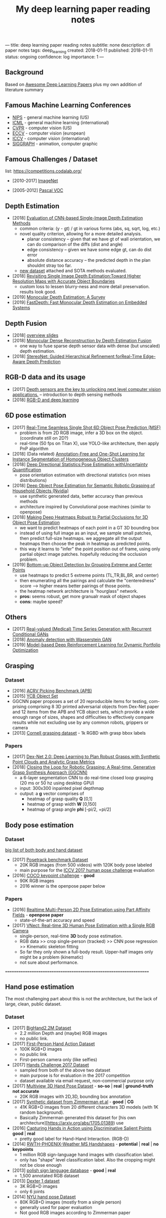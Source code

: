 #+TITLE: My deep learning paper reading notes
#+DESCRIPTION: based on awesome list papers
#+LINK: https://github.com/terryum/awesome-deep-learning-papers
#+KEYWORDS: CNN

---
title: deep learning paper reading notes
subtitle: none
description: dl paper notes
tags: deep_learning
created: 2018-01-11
published: 2018-01-11
status: ongoing
confidence: log
importance: 1
---
** Background
Based on [[https://github.com/terryum/awesome-deep-learning-papers][Awesome Deep Learning Papers]] plus my own addition of literature summary 
** Famous Machine Learning Conferences
- [[https://nips.cc/][NIPS]] - general machine learning (US)
- [[https://icml.cc/][ICML]] - general machine learning (international)
- [[http://cvpr2019.thecvf.com/][CVPR]] - computer vision (US)
- [[https://eccv2018.org/][ECCV]] - computer vision (european)
- [[http://iccv2019.thecvf.com/submission/timeline][ICCV]] - computer vision (international)
- [[https://www.siggraph.org/][SIGGRAPH]] - animation, computer graphic
** Famous Challenges / Dataset
list: https://competitions.codalab.org/
- [2010-2017] [[http://image-net.org/about-stats][ImageNet]]
 :PROPERTIES:
 :SIZE: 14 mil with 20k synset for classification / 1 mil with bboxs and 200 class
 :TOPIC: Image classification and object detection
 :URL: http://image-net.org/about-stats
 :END:
- [2005-2012] [[http://image-net.org/about-stats][Pascal VOC]]
 :PROPERTIES:
 :SIZE: (2007) 10k imgs with 20 class / (2012) 12k images with 20 class & 7k imgs for segmentation
 :TOPIC: Image classification, detection, segmentation
 :URL: http://image-net.org/about-stats
 :END:
 
** Depth Estimation
- [2018] [[https://arxiv.org/pdf/1805.01328.pdf][Evaluation of CNN-based Single-Image Depth Estimation Methods]]
  - common criteria: (y - gt) / gt in various forms (abs, sq, sqrt, log, etc.)
  - novel quality criterion, allowing for a more detailed analysis.
    - planar consistency -- given that we have gt of wall orientation, we can do comparison of the diffs (dist and angle)
    - edge consistency -- given we have some edge gt, can do dist error
    - absolute distance accuracy -- the predicted depth in the plan shouldnt stray too far.
  - [[http://www.lmf.bgu.tum.de/ibims1/][new dataset]] attached and SOTA methods evaluated.
- [2018] [[https://arxiv.org/pdf/1803.08673.pdf][Revisiting Single Image Depth Estimation:Toward Higher Resolution Maps with Accurate Object Boundaries]]
  - custom loss to lessen blurry-ness and more detail preservation. results look good.
- [2019] [[https://arxiv.org/abs/1901.09402][Monocular Depth Estimation: A Survey]]
- [2019] [[https://arxiv.org/pdf/1903.03273v1.pdf][FastDepth: Fast Monocular Depth Estimation on Embedded Systems]]
** Depth Fusion
- [2018] [[https://www.slideshare.net/yuhuang/depth-fusion-from-rgb-and-depth-sensors][overview slides]]
- [2018] [[https://sci-hub.tw/10.1109/ccdc.2018.8407902][Monocular Dense Reconstruction by Depth Estimation Fusion]]
 - one way to fuse sparse depth sensor data with dense (but unscaled) depth estimation.
- [2018] [[http://openaccess.thecvf.com/content_ECCV_2018/papers/Sameh_Khamis_StereoNet_Guided_Hierarchical_ECCV_2018_paper.pdf][StereoNet: Guided Hierarchical Refinement forReal-Time Edge-Aware Depth Prediction]]

** RGB-D data and its usage
- [2017] [[https://blog.cometlabs.io/depth-sensors-are-the-key-to-unlocking-next-level-computer-vision-applications-3499533d3246][Depth sensors are the key to unlocking next level computer vision applications.]] -- introduction to depth sensing methods
- [2018] [[https://bair.berkeley.edu/blog/2018/10/23/depth-sensing/][RGB-D and deep learning]]

** 6D pose estimation
- [2017] [[https://arxiv.org/abs/1711.08848][Real-Time Seamless Single Shot 6D Object Pose Prediction (MSF)]]
 - problem is from 2D RGB image, infer a 3D box on the object. (coordinate still on 2D?)
 - real-time (50 fps on Titan X), use YOLO-like architecture, then apply PnP algorithm
- [2018] (Data related) [[https://arxiv.org/pdf/1802.00383.pdf][Annotation-Free and One-Shot Learning for Instance Segmentation of Homogeneous Object Clusters]]
- [2018] [[http://openaccess.thecvf.com/content_ECCV_2018/papers/Sergey_Prokudin_Deep_Directional_Statistics_ECCV_2018_paper.pdf][Deep Directional Statistics:Pose Estimation withUncertainty Quantification]]
  - pose orientation estimation with directional statistics (von mises distributions)
- [2018] [[https://arxiv.org/abs/1809.10790][Deep Object Pose Estimation for Semantic Robotic Grasping of Household Objects (Nvidia)]]
 - use synthetic generated data, better accuracy than previous methods
 - architecture inspired by Convolutional pose machines (similar to openpose)
- [2018] [[https://arxiv.org/abs/1804.03959][Making Deep Heatmaps Robust to Partial Occlusions for 3D Object Pose Estimation]]
  - we want to predict heatmaps of each point in a GT 3D bounding box
  - instead of using full image as an input, we sample small patches, then predict full-size heatmaps. we aggregate all the output heatmaps then choose the peak in heatmap as predicted points.
  - this way it learns to "infer" the point position out of frame, using only partial object image patches. hopefully reducing the occlusion problem.
- [2019] [[https://arxiv.org/abs/1901.08043][Bottom-up Object Detection by Grouping Extreme and Center Points]]
  - use heatmaps to predict 5 extreme points (TL,TR,BL,BR, and center)
  - then enumerating all the pairings and calculate the "centeredness" score --> higher means better pairings of those points.
  - the heatmap network architecture is "hourglass" network.
  - *pros:* seems robust, get more granualr mask of object shapes
  - *cons:* maybe speed?


** Others
- [2017] [[https://arxiv.org/abs/1706.02633v2][Real-valued (Medical) Time Series Generation with Recurrent Conditional GANs]]
- [2018] [[https://arxiv.org/abs/1812.02463v2][Anomaly detection with Wasserstein GAN]]
- [2019] [[https://arxiv.org/abs/1901.08740][Model-based Deep Reinforcement Learning for Dynamic Portfolio Optimization]]

** Grasping

*** Dataset
- [2016] [[https://arxiv.org/abs/1609.05258v2][ACRV Picking Benchmark (APB)]]
- [2015] [[https://arxiv.org/abs/1502.03143][YCB Object Set]]
- GGCNN paper proposes a set of 20 reproducible items for testing, com-prising comprising 8 3D printed adversarial objects from Dex-Net paper and 12 items from the APB and YCB object sets, which provide a wide enough range of sizes, shapes and difficulties to effectively compare results while not excluding use by any common robots, grippers or camera
- [2013] [[http://pr.cs.cornell.edu/deepgrasping/][Cornell grasping dataset]] - 1k RGBD with grasp bbox labels

*** Papers
- [2017] [[https://arxiv.org/abs/1703.09312][Dex-Net 2.0: Deep Learning to Plan Robust Grasps with Synthetic Point Clouds and Analytic Grasp Metrics]]
- [2018] [[https://arxiv.org/abs/1804.05172][Closing the Loop for Robotic Grasping: A Real-time, Generative Grasp Synthesis Approach (GGCNN)]]
 - a 6-layer segmentation CNN to do real-time closed loop grasping (20 ms or 50 hz using desktop GPU)
 - input: 300x300 inpainted pixel depthmap
 - output: a *g* vector comprises of
  - heatmap of grasp quality *Q* [0,1]
  - heatmap of grasp width *W* [0,150]
  - heatmap of grasp angle *phi* [-pi/2, +pi/2]

** Body pose estimation
*** Dataset
[[http://liris.cnrs.fr/voir/wiki/doku.php?id=datasets][big list of both body and hand dataset]]
- [2017] [[https://posetrack.net/][Posetrack benchmark Dataset]]
  - 20K RGB images (from 500 videos) with 120K body pose labeled
  - main purpose for the [[https://posetrack.net/workshops/iccv2017/#people][ICCV 2017 human pose challenge]] evaluation
- [2016] [[http://cocodataset.org/#keypoints-challenge2016][COCO keypoint challenge]] - *good*
  - 90K RGB images
  - 2016 winner is the openpose paper below
*** Papers
- [2016] [[https://arxiv.org/abs/1611.08050][Realtime Multi-Person 2D Pose Estimation using Part Affinity Fields]] - *openpose paper*
 - state-of-the-art accuracy and speed
- [2017] [[http://gvv.mpi-inf.mpg.de/projects/VNect/][VNect: Real-time 3D Human Pose Estimation with a Single RGB Camera]]
  - single-person, real-time *3D* body pose estimation.
  - RGB data >> crop single-person (tracked) >> CNN pose regression >> Kinematic skeleton fitting
  - So far they only shown a full-body result. Upper-half images only might be a problem (kinematic)
  - not sure about performance.

===================================================================

** Hand pose estimation
The most challenging part about this is not the architecture, but the lack of large, clean, public dataset.

*** Dataset
- [2017] [[http://www.iis.ee.ic.ac.uk/ComputerVision/hand/Hands2016][BigHand2.2M Dataset]]
  - 2.2 million Depth and (maybe) RGB images
  - no public link.
- [2017] [[https://arxiv.org/abs/1704.02463][First-Person Hand Action Dataset]]
  - 100K RGB+D images
  - no public link
  - First-person camera only (like selfies)
- [2017] [[http://icvl.ee.ic.ac.uk/hands17/challenge/][Hands Challenge 2017 Dataset]]
  - sampled from both of the above two dataset
  - main purpose is for evaluation in the 2017 competition
  - dataset available via email request, non-commercial purpose only
- [2017] [[http://www.rovit.ua.es/dataset/mhpdataset/][Multiview 3D Hand Pose Dataset]] - *so-so* | *real* | *ground-truth not accurate*
  - 20K RGB images with 2D,3D, bounding box annotation
- [2017] [[https://lmb.informatik.uni-freiburg.de/resources/datasets/RenderedHandposeDataset.en.html][Synthetic dataset from Zimmerman et.al]] - *good* | *CG*
  - 41K RGB+D images from 20 different characters 3D models (with 1K random background).
  - Basically Zimmerman generated this dataset for [his own architecture][https://arxiv.org/abs/1705.01389) use
- [2016] [[http://files.is.tue.mpg.de/dtzionas/Hand-Object-Capture/][Capturing Hands in Action using Discriminative Salient Points]] *good* | *real*
  - pretty good label for Hand-Hand Interaction. (RGB-D)
- [2014] [[https://www-i6.informatik.rwth-aachen.de/~koller/1miohands-data/][RWTH-PHOENIX-Weather MS Handshapes]] - *potential* | *real* | *no keypoints*
  - 1 million RGB sign-language hand images with classification label.
  - only has "shape" level classification label. Also the cropping might not be close enough
- [2013] [[http://sun.aei.polsl.pl/~mkawulok/gestures/][polish sign language database]] - *good* | *real*
  - 1,500 annotated RGB dataset
- [2013] [[http://handtracker.mpi-inf.mpg.de/projects/handtracker_iccv2013/dexter1.htm][Dexter 1 dataset]]
  - 3K RGB+D images
  - only 6 joints
- [2014] [[http://cims.nyu.edu/~tompson/NYU_Hand_Pose_Dataset.htm#overview][NYU hand pose Dataset]]
  - 80K RGB+D images (mostly from a single person)
  - generally used for paper evaluation
  - Not good RGB images according to Zimmerman paper

list of more datasets here 
- [[http://homepages.inf.ed.ac.uk/rbf/CVonline/Imagedbase.htm#gesture][Hand, Hand Grasp, Hand Action and Gesture Databases]]
- [[http://liris.cnrs.fr/voir/wiki/doku.php?id=datasets][big list of both body and hand dataset]]

*** Hand Papers
Most of the papers use Depth-only or RGB+D data to estimate hand-pose...
It is probably possible to convert RGB to depth with another model, but it might be even slower.

- List of generally good papers with performance benchmark here --> [[https://github.com/xinghaochen/awesome-hand-pose-estimation][Awesome hand pose estimation]]
- List of papers with notes from researcher student's personal wiki --> [[https://github.com/hassony2/inria-research-wiki/wiki/hand-papers][inria wiki]]
- [[http://icvl.ee.ic.ac.uk/hands17/program/program-details/][Accepted papers from Hands 2017 conference]]

- [2017] [[https://arxiv.org/abs/1704.07809][Hand Keypoint Detection in Single Images using Multiview Bootstrapping]] - *openpose*
  - good accuracy but speed is quite slow. the paper says it can be run in real-time but never provide benchmark any.
  - 2D hand pose estimation from RGB image
  - starts from building multiview dataset with good labels 
    - **important** - crop each hand images using body pose to estimate area
    - train a detector to predict joint location on each images 
    - average & contrain in 3D space from multiple view (but same hand instance)
    - get 3D point labels (use as ground truth for next interations)
    - continue until all the images are properly labeled
  - Detector Architecture: based on [[https://arxiv.org/pdf/1602.00134.pdf][CPM]] with some modifications
    - Stage 1: 
       - Pass input images into a few CNN+Pooling layers to extract feature-maps.
       - pass through a few more CNN layers to predict belief maps
    - Stage 2:
       - Again, pass input images into a few CNN+Pooling layers to extract feature-maps. *These layers have different weights from Stage 1*
       - concatenate with belief maps from Stage 1
       - use that to pass through a few more CNN layers to predict a more refined belief maps
    - Stage 3 and onward: Use stage 2 architecture and repeat.
- [2017] [[https://arxiv.org/abs/1705.01389][Learning to Estimate 3D Hand Pose from Single RGB Images]]
  - This is the Zimmerman paper
  - 3 Networks are used sequentially
    - hand localization through segmentation
    - 21 keypoint (2D) localization in hand
    - deduction of 3D hand pose from 2D keypoints
- [2017] [[http://epubs.surrey.ac.uk/841837/1/camgoz2017iccv.pdf][SubUNets: End-to-end Hand Shape and Continuous Sign Language Recognition]]
  - architecture: CNN+LSTM+Seq2seq (CTC) >> classification
  - the CTC part is used for doing continuous prediction
  - [[https://www-i6.informatik.rwth-aachen.de/~koller/][https://www-i6.informatik.rwth-aachen.de/~koller/]]
  - WITH 1 million hand sign-language dataset (per above)
- [2015] [[https://sci-hub.io/http://www.sciencedirect.com/science/article/pii/S0031320315002745][A novel finger and hand pose estimation technique for real-time hand gesture recognition]] - *potential*
  - several ways to represent the hand model, with varying complexities -- good way to think about feature representation
  - This is not a deep learning paper, but there are several techniques for pre-processing the RGB images to make them easier for the architecture to learn hand pose.
  

** Anomaly Detection (Images / Videos)
- Overview
 - currently there are 3 main approaches
   1. clustering or nearest neighbor
   2. learn from 1-class (normal) data and draw a boundary using SVM etc.
   3. feature reconstruction of what is considered "normal" and compared diff against the sample.
 - recently DL methods focus on the 3rd approach using autoencoders and GANs
- [[https://github.com/hoya012/awesome-anomaly-detection][Awesome list of anomaly detection]]
- [2017] [[https://arxiv.org/abs/1703.05921][Unsupervised Anomaly Detection with Generative Adversarial Networks to Guide Marker Discovery (AnoGAN), Schlegl.]] / [[https://github.com/tkwoo/anogan-keras][code]]
 - train normal GAN setup to get D and G (in this case they use DCGAN)
 - now get new (potential anomaly) image called `x`
 - back-optimize the input `z` of G, using `x`
 - we then use 2 kind of losses to measure anomaly score
  - residual loss RL(x) = sum(abs(x - G(z)))
  - feature discrimination loss DL(X) = sum(abs(D_f(x) - D_f(G(z)))
    - where D_f is a function to get mid-level features from D
  - total_loss A(x) = lambda * DL(x) + (1 - lambda) * RL(x) where they found lamda = 0.1 works best
- [2018] [[https://arxiv.org/abs/1802.06222][Efficient GAN-Based Anomaly Detection, Zenati]] / [[https://openreview.net/forum?id=BkXADmJDM][open-review]] / [[https://github.com/houssamzenati/Efficient-GAN-Anomaly-Detection][code]]
 - From AnoGAN, replacing DCGAN with BiGAN, so that we can have (E)ncoder as inverse mapping from x to z
 - they use the following score function to detect anomalies
  - total score A(x) = alpha*LG(x) + (1 - alpha)*LD(x)
  - reconstruction loss LG(x) = abs( x - G(E(x)) )
  - Discriminator loss LD(x) can be defined in two ways
   - cross-entropy (CE): between D(x,E(x)) and 1
   - feature-matching (FM): L0 loss (absolute-diff) between mid-level logits of D(x,E(x)) and D(G(E(x)),E(x))
   - experiments show that performance between CE and FM is data-specific
- [2018] [[https://arxiv.org/abs/1812.02288][Adversarially Learned Anomaly Detection (ALAD)]] / [[https://github.com/houssamzenati/Adversarially-Learned-Anomaly-Detection][code]]
 - This is the follow-up work from the Efficient Anogan paper author
 - they added Spectral Normalization and additional Discriminators to get higher accuracy. (All reasonable ideas, however the improvement isn't that clear-cut, looking at the ablation study)
 - Dataset Tested: KDD, Arrhythmia, CIFAR10, SVHN 
- [2019] [ICLR'19] [[https://openreview.net/forum?id=H1xwNhCcYm][Do Deep Generative Models Know What They Don't Know?]]
- [2018] [[https://arxiv.org/abs/1810.01392][Generative Ensembles for Robust Anomaly Detection]]
- [2018] [[https://arxiv.org/abs/1801.03149][An overview of deep learning based methods for unsupervised and semi-supervised anomaly detection in videos, Kiran]]
 - this applies specifically to anomaly detection in videos, with these datasets:
  - UCSD Dataset: pedestrians (normal) vs cyclist/wheelchairs (abn) etc.
  - CUHK Avenue Dataset: unusual object or behaviors in Subway
  - UMN Dataset: unusual crowd activity
  - Train Dataset: unusual movement of people on trains
  - London U-turn dataset: normal traffic vs jaywalking/firetruck
 - Methods categorized as following
  - Representation learning: PCA, Autoencoders (AEs) --> monitor deviation
  - Predictive modeling: autoregressive models, LSTMs --> predict next frame distributions
  - Generative model: VAEs, GANs, adversarial AEs (AAEs) --> likelihood
  - evalutaion:
   - there are two input options: raw images or optical flow. Flow works much better across the board
   - no model came out consistently on top, and PCA with flow did surprisingly well.
- [2017] [[https://arxiv.org/abs/1706.02690][Enhancing The Reliability of Out-of-distribution Image Detection in Neural Networks, Liang]] / [[https://openreview.net/forum?id=H1VGkIxRZ][open-review]]
 - train a DNN model with class of in-distribution data = 1 and others = 0. (I think at training time, the target is always 1)
 - at test time, two transformations are proposed for better detection
  - temperature scaling (T) of softmax probabilities (per Hinton's [[https://arxiv.org/abs/1503.02531][distillation paper]]. ~T~ is within range [1,1000]
  - small perturbations by a gradient of its own raw image's softmax-score. the scaling factor is in [0,0.004]
 - two key insights:
  - ~Temperature scaling~ makes the network less sure and expand the outlier area (90-100% prob. part)
  - ~Perturbations~ mainly affects in-distribution data, almost has no effect for out-distribution data
- [2018] [NIPS'18] [[https://nips.cc/Conferences/2018/Schedule?showEvent=11927][Deep Anomaly Detection Using Geometric Transformations]]
 - using target as "transformation #i" for the labels while training
 - for simple normality score, take the softmaxed prediction for each Transformation, then compute mean. The higher, the more likely to be normal image.
 - for full dirichlet normality score, we need to estimate alpha first and the formula is a bit more complex.
 - intuition is that:
  - while training (which are all normal images), the model will learn to detect types of geometric transformation.
  - on testing, if we have abnormal images, the model will be less sure of the type of transformation used.
- [2018] [NIPS'18] [[https://papers.nips.cc/paper/7422-a-loss-framework-for-calibrated-anomaly-detection][A loss framework for calibrated anomaly detection]]
- [2018] [[https://arxiv.org/abs/1805.06725][GANomaly: Semi-Supervised Anomaly Detection via Adversarial Training]]
- [2018] [[https://arxiv.org/abs/1807.02011][Improving Unsupervised Defect Segmentation by Applying Structural Similarity to Autoencoders]]
 - for reconstruction-type anomaly segmentation, using SSIM instead of L2 Loss improved the quality substantially. 
 - these guys are from Machine vision company, so this idea is probably in actual production.

** Anomaly Detection (Time Series)
- Overview
 - 3 main approaches
  - classification - input sequence window ==> output Good / Bad
  - detection - input sequence window ==> output t+1 sequence and compare diff with DTW
  - reconstruction - input squence window ==> Encoder-Decoder ==> check reconstruction loss
- [2018] [[https://arxiv.org/abs/1809.04356][Deep learning for time series classification: a review]]
- [2018] [[https://arxiv.org/abs/1708.02635][Anomaly Detection in Multivariate Non-stationary Time Series for Automatic DBMS Diagnosis]]

** Generative Adversarial Networks (GANs)
- [2018] (Articles) [[https://medium.com/@jonathan_hui/gan-gan-series-2d279f906e7b][GAN Series (from the beginning to the end)]]
- [2014] [[http://papers.nips.cc/paper/5423-generative-adversarial-nets.pdf][Generative adversarial nets, I. Goodfellow et al.]]
 - Objective is to get distribution of generated sample (P_g) to be as close to distribution of real data (P_y) as much as possible
 - using a minimax game of fight between discriminator (D) and generator (G)
 - the learning process is like this: uniform z --> G(z) --> D(G(z))
 - we switch between D(x) and D(G(z)) to learn D
 - the loss is like this: C(D,G) = minimize log(D(x)) + log(1 - D(G(z)))
  - this is equivalent to C(D,G) = -log(4) + 2*JS(P_x || P_g)
   - JS is Jensen-Shannon Divergence
  - a little trick for G to get sizable gradients, the loss used is instead: maximize D(G(z))
 - note that the theory calls for optimizing P_g but in practive we approximate with function G. the better or more powerful G, the closer to P_g
- [2016] [[https://arxiv.org/abs/1605.09782][Adversarial Feature Learning (BiGAN), Donahue]]
 - add an Encoder to do inverse mapping. the setup is like this:
  - (G)enerator: G(z) approximates `x`
  - (E)ncoder: E(x) approximates the latent space vector `z` (200D of [-1,1])
  - (D)iscriminator: recieves input tuple of either z,G(z) or E(x),x then output a probability of input being real
 - this papers show proof that if we have a perfect Discriminator, the G and E must be an inverse mapping of each other
 - they tried with MNIST, works quite well. Then failed with Imagenet -- the model fails to generate realistic looking images, although comparing x and G(E(x)) shows some superficial consistency, like same structure or color etc.
 - need to read more about comparison of BiGAN with Autoencoders.
- [2016] [[http://papers.nips.cc/paper/6125-improved-techniques-for-training-gans.pdf][Improved techniques for training GANs, T. Salimans et al.]]

** Style Transfers
- [2017] [[http://arxiv.org/pdf/1703.07511v1.pdf][Deep Photo Style Transfer, F. Luan et al.]]
- [2018] [[https://arxiv.org/abs/1812.04948][A Style-Based Generator Architecture for Generative Adversarial Networks, Karras et al.]]

** Understanding / Generalization / Transfer

- [2014] [[http://papers.nips.cc/paper/5347-how-transferable-are-features-in-deep-neural-networks.pdf][How transferable are features in deep neural networks?]]
   :PROPERTIES:
   :AUTHOR:   J. Yosinski et al.
   :YEAR:     2014
   :URL:      http://papers.nips.cc/paper/5347-how-transferable-are-features-in-deep-neural-networks.pdf
   :END:
 - keypoints
  - through empirical evidence, researchers notice that for all CNN models, the first 1-3 layers are similar
  - the higher layers (after three) are more specific to the classification task
  - we want to test how "general" or "specific" for each layer
  - train a real-image classification CNN (7 layers) model-A and model-B, using completely seperate classes
  - freeze 3 lowest layers from model A, then put the 4 higher layer with random weight, then train with model B dataset
  - the resulting accuracy does not change 
  - and actually if we don't freeze (let it fine-tune), the accuracy is higher (it generalizes better)
- [2014] [[http://www.cv-foundation.org//openaccess/content_cvpr_workshops_2014/W15/papers/Razavian_CNN_Features_Off-the-Shelf_2014_CVPR_paper.pdf][CNN features off-the-Shelf: An astounding baseline for recognition]]
   :PROPERTIES:
   :AUTHOR:   Razavian et al.
   :YEAR:     2014
   :URL:      http://www.cv-foundation.org//openaccess/content_cvpr_workshops_2014/W15/papers/Razavian_CNN_Features_Off-the-Shelf_2014_CVPR_paper.pdf
   :END:
 - keypoints
  - comparison of state-of-the-art "manual" feature engineering (SIFT etc.) vs "OVERFEAT" CNN
  - Summary from the paper:
  It’s all about the features! SIFT and HOG descriptors produced big performance gains a decade ago and now deep convolutional features are providing a similar breakthroughfor recognition. 
  
  Thus, applying the well-established com-puter vision procedures on CNN representations should potentially push the reported results even further. In any case,if you develop any new algorithm for a recognition task thenitmustbe compared against the strong baseline ofgenericdeep features+simple classifier.

- [2014] [[http://www.cv-foundation.org/openaccess/content_cvpr_2014/papers/Oquab_Learning_and_Transferring_2014_CVPR_paper.pdf][Learning and transferring mid-Level image representations using convolutional neural networks]]
   :PROPERTIES:
   :AUTHOR:   M. Oquab et al.
   :YEAR:     2014
   :URL:      http://www.cv-foundation.org/openaccess/content_cvpr_2014/paper/Oquab_Learning_and_Transferring_2014_CVPR_paper.pdf
   :END:
 - keypoints
  - same idea as the "transferable features in DNN" paper
  - use the pre-trained weights from task A (ImageNet) to apply to task B (Pascal)
  - they transferred all the weights (all CNN and FCs layers), froze them , and added 2 FC layers at the end to adapt to new output
  - for task B (Pascal), the pictures are cropped to specific object, so they use a sliding window to generate new pics + "background" class
- [2014] [[http://arxiv.org/pdf/1311.2901][Visualizing and understanding convolutional networks]]
   :PROPERTIES:
   :AUTHOR:   M. Zeiler and R. Fergus
   :YEAR:     2014
   :URL:      http://arxiv.org/pdf/1311.2901
   :END:
 - keypoints
  - Building from 2011 papers, they use deconvnet to analyze the CNN layers.
- [2014] [[http://arxiv.org/pdf/1310.1531][Decaf: A deep convolutional activation feature for generic visual recognition, J. Donahue et al.]]
- [2015] [[http://arxiv.org/pdf/1503.02531][Distilling the knowledge in a neural network]]
   :PROPERTIES:
   :AUTHOR:   G. Hinton et al.
   :YEAR:     2015
   :URL:      http://arxiv.org/pdf/1503.02531
   :END:
 - keypoints
  - train the complex model first (model-A) 
  - then train a simpler one using loss function that combines (same dataset) and (model-A prediction)
  - divide by certain constant (lambda) to change how sensitive the difference for each classes is
- [2015] [[http://arxiv.org/pdf/1412.1897][Deep neural networks are easily fooled: High confidence predictions for unrecognizable images]] 
   :PROPERTIES:
   :AUTHOR:   A. Nguyen et al.
   :YEAR:     2015
   :URL:      http://arxiv.org/pdf/1412.1897
   :END:
 - keypoints
  - use the CNN model's prediction probabilities as input
  - use an evolution algorithm to evolve a random image to fool the model
  - some images are similar to the "real" thing, some looks just like static TV noise
  - using the "static" images to retrain, still difficult to patch up the weakness
  - is this similar to adversarial network?

** Optimization / Training Techniques
- [2012] [[http://www.jmlr.org/papers/volume13/bergstra12a/bergstra12a][Random search for hyper-parameter optimization]]
   :PROPERTIES:
   :AUTHOR:   M. Zeiler and R. Fergus
   :YEAR:     2012
   :URL:      http://www.jmlr.org/papers/volume13/bergstra12a/bergstra12a
   :END:
- [2015] [[http://arxiv.org/pdf/1502.03167][Batch normalization: Accelerating deep network training by reducing internal covariate shift, S. Loffe and C. Szegedy]]
- [2015] [[http://www.cv-foundation.org/openaccess/content_iccv_2015/papers/He_Delving_Deep_into_ICCV_2015_paper.pdf][Delving deep into rectifiers: Surpassing human-level performance on imagenet classification, K. He et al.]]
- [2014] [[http://jmlr.org/papers/volume15/srivastava14a/srivastava14a.pdf][Dropout: A simple way to prevent neural networks from overfitting, N. Srivastava et al.]]
- [2014] [[http://arxiv.org/pdf/1412.6980][Adam: A method for stochastic optimization, D. Kingma and J.Ba]]
- [2012] [[http://arxiv.org/pdf/1207.0580.pdf][Improving neural networks by preventing co-adaptation of feature detectors, G. Hinton et al.]]
- [2017] [[http://ruder.io/optimizing-gradient-descent/index.html#gradientdescentoptimizationalgorithms][A summary of gradient descent optimization algorithms]]
   :PROPERTIES:
   :AUTHOR:   M. Zeiler and R. Fergus
   :YEAR:     2014
   :URL:      http://ruder.io/optimizing-gradient-descent/index.html#gradientdescentoptimizationalgorithms
   :END:
 - keypoints
  - *TLDR; - Use Adam, then try others if it doesn't work*
  - SGD - basic gradient descent
  - mini-batch - update once every batch
  - online - update once every sample
  - momentum - running faster and faster into the general direction of local minima
  - Nesterov - to prevent overshooting cause by momentum, we can "correct" it by first calculate momentum, then add the loss of current param diff with the momentum.
  - Adagrad - it has a unique learning rate for each parameter i. The learning rate is normalized based on past gradient values of that parameters. Weakness is that it makes learning rates go infinitely small.
  - Adadelta - fix the learning rate shrinking problem. by replacing the scaling term with RMSE.
  - RMSprop - similar to Adadelta, developed by Hinton during class.
  - Adam - has first and second moments of gradients. essentially Momentum + RMSprop
  - AdaMax - generalized Adam to n moments
  - Nadam - Nesterov + Adam 

  
** Unsupervised / Generative Models
- [2013] [[http://arxiv.org/pdf/1312.6114][Auto-encoding variational Bayes, D. Kingma and M. Welling]]
- [2013] [[http://arxiv.org/pdf/1112.6209][Building high-level features using large scale unsupervised learning, Q. Le et al.]]
- [2015] [[https://arxiv.org/pdf/1511.06434v2][Unsupervised representation learning with deep convolutional generative adversarial networks, A. Radford et al.]]
- [2015] [[http://arxiv.org/pdf/1502.04623][DRAW: A recurrent neural network for image generation, K.Gregor et al.]]
- [2016] [[http://arxiv.org/pdf/1601.06759v2.pdf][Pixel recurrent neural networks (PixelRNN), A. Oord et al.]]


** CNN Feature Extractors
- Backbone feature extractor short summary / [[https://arxiv.org/pdf/1804.06215.pdf][source]] 
 - The backbone network for object detection are usually borrowed from the ImageNet classification.  
 - Many new networks are designed to get higher performance for ImageNet. AlexNet (2012) is among the first to try to increase the depth of CNN. In order to reduce the network computation and increase the valid receptive field, AlexNet down-samples the feature map with 32 strides which is a standard setting for the following works. It also implemented group convolutions (branch into two CNN tracks to train on seperate GPU simutaneously) but mostly because of engineering constraint (3GB VRAM limit)
 - VGGNet (2014) stacks 3x3 convolution operation to build a deeper network, while still involves 32 strides in feature maps. Most of the following researches adopt VGG like structure, and design a better component in each stage (split by stride).
 - GoogleNet (2015) proposes a novel inception block to involve more diversity features.
 - ResNet (2015) adopts “bottleneck” design with residual sum operation in each stage, which has been proved a simple and efficient way to build a deeper neural network.
 - ResNext (2016) and Xception (2016) use group convolution layer to replace the traditional convolution. It reduces the parameters and increases the accuracy simultaneously.
 - DenseNet densely concat several layers, it further reduces parameters while keeping competitive accuracy. Another different research is Dilated Residual Network which extracts features with less strides. DRN achieves notable results on segmentation, while has little discussion on object  detection. There are still lots of research for efficient backbone, such as [17,15,16]. However they are usually designed for classification.

- [2012] [[http://papers.nips.cc/paper/4824-imagenet-classification-with-deep-convolutional-neural-networks.pdf][(AlexNet) ImageNet classification with deep convolutional neural networks, A. Krizhevsky et al.]]
- [2013] [[http://arxiv.org/pdf/1312.6229][OverFeat: Integrated recognition, localization and detection using convolutional networks, P. Sermanet et al.]]
- [2013] [[http://arxiv.org/pdf/1302.4389v4][Maxout networks, I. Goodfellow et al.]]
- [2013] [[http://arxiv.org/pdf/1312.4400][Network in network, M. Lin et al.]]
- [2014] [[http://arxiv.org/pdf/1409.1556][Very deep convolutional networks for large-scale image recognition, K. Simonyan and A. Zisserman]]
- [2014] [[http://arxiv.org/pdf/1406.4729][Spatial pyramid pooling in deep convolutional networks for visual recognition, K. He et al.]]
- [2014] [[http://arxiv.org/pdf/1405.3531][Return of the devil in the details: delving deep into convolutional nets, K. Chatfield et al.]]
- [2015] [[http://papers.nips.cc/paper/5854-spatial-transformer-networks.pdf][Spatial transformer network, M. Jaderberg et al.]]
- [2015] [[http://www.cv-foundation.org/openaccess/content_cvpr_2015/papers/Szegedy_Going_Deeper_With_2015_CVPR_paper.pdf][Going deeper with convolutions, C. Szegedy et al.]]
- [2016] [[http://www.cv-foundation.org/openaccess/content_cvpr_2016/papers/Szegedy_Rethinking_the_Inception_CVPR_2016_paper.pdf][Rethinking the inception architecture for computer vision,C. Szegedy et al.]]
- [2016] [[http://arxiv.org/pdf/1602.07261][Inception-v4, inception-resnet and the impact of residual connections on learning, C. Szegedy et al.]]
- [2016] [[https://arxiv.org/pdf/1603.05027v2.pdf][Identity Mappings in Deep Residual Networks, K. He et al.]]
- [2016] [[http://arxiv.org/pdf/1512.03385][Deep residual learning for image recognition, K. He et al.]]

** Image: Object Detection
- Overview paper: [2018-09] [[https://arxiv.org/pdf/1809.03193.pdf][recent advances in object detection in the age of deep CNNs]]
 - YOLO family
  - YOLOv1
   - simple network design, one-shot detector
   - result (voc 07-12) - mAP(0.5) 63.4 with 45 FPS at 554x554 on Titan X
  - YOLOv2
   - add batch normalization, able to train deeper network
   - double input resolution 224x224 --> 448x448 (also in Imagenet pretraining)
   - add anchor box priors, will custom clustering to find best priors
   - result (voc 07-12) - mAP(0.5) 78.6 with 40 FPS at 554x554 on Titan X
  - YOLOv3
   - predict boxes at 3 different scales (similar to SSD)
   - use skip connection (upsampled then concat layers)
   - much deeper feature extractors (Darknet-53)
   - result (COCO) - mAP(0.5) 57.9 with 20 FPS at 608x608 on Titan X
 - [[http://cs231n.stanford.edu/slides/2018/cs231n_2018_ds06.pdf][R-CNN family]]
  - R-CNN: Selective search → Cropped Image → CNN  
  - Fast R-CNN: Selective search → Crop feature map of CNN
  - Faster R-CNN: CNN → Region-Proposal Network → Crop feature map of CN** 
  - Best accuracy but slow
** Image: Segmentation
- [2015] [[http://www.cv-foundation.org/openaccess/content_cvpr_2015/papers/Long_Fully_Convolutional_Networks_2015_CVPR_paper.pdf][Fully convolutional networks for semantic segmentation]] 
   :PROPERTIES:
   :AUTHOR:   J. Long et al.
   :YEAR:     2015
   :URL:      http://www.cv-foundation.org/openaccess/content_cvpr_2015/papers/Long_Fully_Convolutional_Networks_2015_CVPR_paper.pdf
   :END:
 - keypoints
  - demonstrate an fully CNN without FC layers at the end -- without additional manual manipulation
- [2014] [[http://www.cv-foundation.org/openaccess/content_cvpr_2014/papers/Girshick_Rich_Feature_Hierarchies_2014_CVPR_paper.pdf][Rich feature hierarchies for accurate object detection and semantic segmentation, R. Girshick et al.]]
- [2015] [[https://arxiv.org/pdf/1412.7062][Semantic image segmentation with deep convolutional nets and fully connected CRFs, L. Chen et al.]]
- [2013] [[https://hal-enpc.archives-ouvertes.fr/docs/00/74/20/77/PDF/farabet-pami-13.pdf][Learning hierarchical features for scene labeling, C. Farabet et al.]]

** Image / Video / Etc
- [2016] [[https://arxiv.org/pdf/1501.00092v3.pdf][Image Super-Resolution Using Deep Convolutional Networks, C.
  Dong et al.]]
- [2015] [[https://arxiv.org/pdf/1508.06576][A neural algorithm of artistic style, L. Gatys et al.]]
- [2015] [[http://www.cv-foundation.org/openaccess/content_cvpr_2015/papers/Karpathy_Deep_Visual-Semantic_Alignments_2015_CVPR_paper.pdf][Deep visual-semantic alignments for generating image descriptions, A. Karpathy and L. Fei-Fei]]
- [2015] [[http://arxiv.org/pdf/1502.03044][Show, attend and tell: Neural image caption generation with visual attention, K. Xu et al.]]
- [2015] [[http://www.cv-foundation.org/openaccess/content_cvpr_2015/papers/Vinyals_Show_and_Tell_2015_CVPR_paper.pdf][Show and tell: A neural image caption generator, O. Vinyals et al.]]
- [2015] [[http://www.cv-foundation.org/openaccess/content_cvpr_2015/papers/Donahue_Long-Term_Recurrent_Convolutional_2015_CVPR_paper.pdf][Long-term recurrent convolutional networks for visual recognition and description, J. Donahue et al.]]
- [2015] [[http://www.cv-foundation.org/openaccess/content_iccv_2015/papers/Antol_VQA_Visual_Question_ICCV_2015_paper.pdf][VQA: Visual question answering, S. Antol et al.]]
- [2014] [[http://www.cv-foundation.org/openaccess/content_cvpr_2014/papers/Taigman_DeepFace_Closing_the_2014_CVPR_paper.pdf][DeepFace: Closing the gap to human-level performance in face verification, Y. Taigman et al.]]:
- [2014] [[http://vision.stanford.edu/pdf/karpathy14.pdf][Large-scale video classification with convolutional neural networks, A. Karpathy et al.]]
- [2014] [[http://www.cv-foundation.org/openaccess/content_cvpr_2014/papers/Toshev_DeepPose_Human_Pose_2014_CVPR_paper.pdf][DeepPose: Human pose estimation via deep neural networks, A.Toshev and C. Szegedy]]
- [2014] [[http://papers.nips.cc/paper/5353-two-stream-convolutional-networks-for-action-recognition-in-videos.pdf][Two-stream convolutional networks for action recognition in videos, K. Simonyan et al.]]
- [2013] [[http://machinelearning.wustl.edu/mlpapers/paper_files/icml2010_JiXYY10.pdf][3D convolutional neural networks for human action recognition, S. Ji et al.]]


** Natural Language Processing / RNNs
- [2016] [[http://aclweb.org/anthology/N/N16/N16-1030.pdf][Neural Architectures for Named Entity Recognition, G. Lample et al.]]
- [2016] [[http://arxiv.org/pdf/1602.02410][Exploring the limits of language modeling, R. Jozefowicz et al.]]
- [2015] [[http://papers.nips.cc/paper/5945-teaching-machines-to-read-and-comprehend.pdf][Teaching machines to read and comprehend, K. Hermann et al.]]
- [2015] [[https://arxiv.org/pdf/1508.04025][Effective approaches to attention-based neural machine translation, M. Luong et al.]]
- [2015] [[http://www.cv-foundation.org/openaccess/content_iccv_2015/papers/Zheng_Conditional_Random_Fields_ICCV_2015_paper.pdf][Conditional random fields as recurrent neural networks, S.Zheng and S. Jayasumana.]]
- [2014] [[https://arxiv.org/pdf/1410.3916][Memory networks, J. Weston et al.]]
- [2014] [[https://arxiv.org/pdf/1410.5401][Neural turing machines, A. Graves et al.]]
- [2014] [[http://arxiv.org/pdf/1409.0473][Neural machine translation by jointly learning to align and translate, D. Bahdanau et al.]]
- [2014] [[http://papers.nips.cc/paper/5346-sequence-to-sequence-learning-with-neural-networks.pdf][Sequence to sequence learning with neural networks, I. Sutskever et al.]]
- [2014] [[http://arxiv.org/pdf/1406.1078][Learning phrase representations using RNN encoder-decoder for statistical machine translation, K. Cho et al.]]
- [2014] [[http://arxiv.org/pdf/1404.2188v1][A convolutional neural network for modeling sentences, N. Kalchbrenner et al.]]
- [2014] [[http://arxiv.org/pdf/1408.5882][Convolutional neural networks for sentence classification, Y. Kim]]
- [2014] [[http://anthology.aclweb.org/D/D14/D14-1162.pdf][Glove: Global vectors for word representation, J. Pennington et al.]]
- [2014] [[http://arxiv.org/pdf/1405.4053][Distributed representations of sentences and documents, Q.Le and T. Mikolov]]
- [2013] [[http://papers.nips.cc/paper/5021-distributed-representations-of-words-and-phrases-and-their-compositionality.pdf][Distributed representations of words and phrases and their compositionality, T. Mikolov et al.]]
- [2013] [[http://arxiv.org/pdf/1301.3781][Efficient estimation of word representations in vector space, T. Mikolov et al.]]
- [2013] [[http://citeseerx.ist.psu.edu/viewdoc/download?doi=10.1.1.383.1327&rep=rep1&type=pdf][Recursive deep models for semantic compositionality over a sentiment treebank, R. Socher et al.]]
- [2013] [[https://arxiv.org/pdf/1308.0850][Generating sequences with recurrent neural networks, A. Graves.]]

** Speech / Other Domain
- [2016] [[https://arxiv.org/pdf/1508.04395][End-to-end attention-based large vocabulary speech recognition, D. Bahdanau et al.]]
- [2015] [[https://arxiv.org/pdf/1512.02595][Deep speech 2: End-to-end speech recognition in English and Mandarin, D. Amodei et al.]]
- [2013] [[http://arxiv.org/pdf/1303.5778.pdf][Speech recognition with deep recurrent neural networks, A. Graves]]
- [2012] [[http://www.cs.toronto.edu/~asamir/papers/SPM_DNN_12.pdf][Deep neural networks for acoustic modeling in speech recognition: The shared views of four research groups, G. Hinton et al.]]
- [2012] [[http://citeseerx.ist.psu.edu/viewdoc/download?doi=10.1.1.337.7548&rep=rep1&type=pdf][Context-dependent pre-trained deep neural networks for large-vocabulary speech recognition, G. Dahl et al.]]
- [2012] [[http://www.cs.toronto.edu/~asamir/papers/speechDBN_jrnl.pdf][Acoustic modeling using deep belief networks, A. Mohamed et al.]]

- [2017] [[https://gab41.lab41.org/speech-recognition-you-down-with-ctc-8d3b558943f0][CTC (Connectionist Temporal Classification Loss) Explained]]
    :PROPERTIES:
    :AUTHOR:  Karl N.
    :YEAR:    2017
    :URL:     https://gab41.lab41.org/speech-recognition-you-down-with-ctc-8d3b558943f0
    :END:
 - Keypoints
  - In normal systems, we cut the audio signal into very small slices and feed them to RNN.
  - The predictions then become something like (for "CAT") -- "...C..A..AA..A..AA.T..TT.."
  - so obviously we need to get rid of the silence and repeats, the way to do that is CTC.
  - Essentially, the equation defines the loss that makes good probability distribution over good paths
** Reinforcement Learning / Robotics
- [2016] [[http://www.jmlr.org/papers/volume17/15-522/source/15-522.pdf][End-to-end training of deep visuomotor policies, S. Levine et al.]]
- [2016] [[https://arxiv.org/pdf/1603.02199][Learning Hand-Eye Coordination for Robotic Grasping with Deep Learning and Large-Scale Data Collection, S. Levine et al.]]
- [2016] [[http://www.jmlr.org/proceedings/papers/v48/mniha16.pdf][Asynchronous methods for deep reinforcement learning, V. Mnih et al.]]
- [2016] [[https://arxiv.org/pdf/1509.06461.pdf][Deep Reinforcement Learning with Double Q-Learning, H. Hasselt et al.]]
- [2016] [[http://www.nature.com/nature/journal/v529/n7587/full/nature16961.html][Mastering the game of Go with deep neural networks and tree search, D. Silver et al.]]
- [2015] [[https://arxiv.org/pdf/1509.02971][Continuous control with deep reinforcement learning, T. Lillicrap et al.]]
- [2015] [[http://www.davidqiu.com:8888/research/nature14236.pdf][Human-level control through deep reinforcement learning, V. Mnih et al.]]
- [2015] [[http://www.cs.cornell.edu/~asaxena/papers/lenz_lee_saxena_deep_learning_grasping_ijrr2014.pdf][Deep learning for detecting robotic grasps, I. Lenz et al.]]
- [2012] [[http://mnemstudio.org/path-finding-q-learning-tutorial.htm][A painless Q-learning tutorial]]
   :PROPERTIES:
   :AUTHOR:   John McCullock
   :YEAR:     2012
   :URL:      http://mnemstudio.org/path-finding-q-learning-tutorial.htm
   :END:
    :LOGBOOK:
    CLOCK: [2017-09-25 月 15:28]--[2017-09-25 月 15:53] =>  0:25
    :END:
 - keypoints
  - Q-learning is a reinforcement learning algorithm. It is suitable for problem which has finite number of states and we know the value of all state's immediate reward.
  - the main idea is do semi-random exploring to eventually map out an expected rewards value of that state. The expected value is the sum of current and all future rewards value (given discount factors).
  - So we will have a big rewards matrix (R) where row equals current state and column equals an action to next state. The values are the rewards when taking that action (and arriving at a new state).
  - We will also have a memory matrix (Q). which contains a sum of expected immediate and future rewards. Row is current state and column is the next future state.
  - the update formula is as follows:
   - Q(state,action) = R(current_state,action) + Gamma * max[ Q(immediate_next_state,all_actions) ]
    - where...
    - R = reward matrix
    - Q = memory matrix
    - Gamma = discount factor
    - This assumes a learning rate of 1. If we want a different learning rate, we can do:
     - Q_new = Q_old + learning_rate * (Q_update - Q_old)
- [2013] [[http://arxiv.org/pdf/1312.5602.pdf][Playing atari with deep reinforcement learning]]
   :PROPERTIES:
   :AUTHOR:   V. Mnih et al.
   :YEAR:     2013
   :URL:      http://arxiv.org/pdf/1312.5602.pdf
   :END:
 - keypoints
  - aasdf
- [2015] [[http://www0.cs.ucl.ac.uk/staff/d.silver/web/Teaching.html][David Silver's excellent reinforcement learning course with video]]
  - Agents, Environments, Actions, Rewards
  - Full information game --> Agent state = Environment state
  - History = sequences of Observations, Agent States and Actions.
  - Markov process means P(St) = P(St | St+1..), so previous states don't matter.
  - partially observable markovs (POMDP)
  - Policy = function that maps from Agent state to Action
  - Value function = estimates total future reward given current state St
- [2017] [[https://arxiv.org/pdf/1708.05866][A Brief Survey of Deep Reinforcement Learning]]
   :PROPERTIES:
   :AUTHOR:   Kai Arulkumaran
   :YEAR:     2016
   :URL:      https://arxiv.org/pdf/1708.05866
   :END:
 - keypoints
  - In this survey, we begin withan introduction to the general field of reinforcement learning, then progress to the main streams of value-based and policy-based methods. Our survey will cover central algorithms indeep  reinforcement  learning,  including  the  deep Q-network,trust region policy optimisation, and asynchronous advantage actor-critic.
  - General RL concepts
   - Reward-Driver Behavior
    - the essense of RL is interaction. the interaction loop is simple.
     1. given current state --> choose action
     2. execute action
     3. arrives at new state (received new state data and its rewards)
     4. go to 1. until terminal state
    - Per sequence above, we want to derive "optimal policy" so that the agents can asymtotically get "optimal" rewards --> which means a highest expected value of aggregated future rewards with a certain discount factor.
    - Formally, RL can be described as a Markov decision process (MDP). For (only) partially-observable states like in the real world, there is a generalization of MDP called POMDP.
    - Challenges in RL: long sequences until reward (credit assignment problem) and temporal sequence correlation
   - Reinforcement Learning Algorithms
    - Concept I: estimating Value function (total expected Rewards)
     - Dynamic Programming: 
      - define: V = total expected Rewards (R) , Q|s,a is conditional V given state s and action a
      - define: Y = R(t) + disc * Q|s(t+1),a(t+1)
      - define: Temporal difference (TD) error = Y - Q|s,a 
      - to get Q|s,a , we use Q-learning method and try to minimize the TD error
     - Concept II: sampling -- random walk till the end to get all Rs
      - so instead of going breadth-search like [I], we do depth-first
      - we can use Monte Carlo (MC) to get multiple returns and average them.
      - it is easier to learn that one actions lead to much better consequences than the other (a fork in the road)
      - define: relative advantage A = V - Q
      -  we use an idea of "advantage update" in many recent algorithms
     - Concept III: policy search
      - instead of estimating value function, we try to contruct policy directly. (so we can sample actions from it)
      - try several policies to get the optimal one, using either gradient-based or gradient-free optimization.
      - Policy Gradients
       - get the approximate V diff from different policies
       - interate policy parameters to know the diff on each one
       - change the params to optimize policy
       - there are several ways to estimate the diff -- Finite Diference, Likelihood Ratio etc.
      - Actor-Critic Methods
       - Use Actor (policy driven) to choose actions and learn feedback from Critic (value function).
       - Alphago uses this
     - Summary
      - Shallow sequence, no branching --> one-step TD learning
      - Shallow sequence, many branching --> dynamic programming
      - Deep sequences, no branching --> many-steps (MC) TD learning
      - Deep sequence, many branching --> exhaustive search

** Credit card fraud detection
- [2014] Literature Survey
    :PROPERTIES:
    :AUTHOR:  Zeiler et al.
    :YEAR:     2014
    :URL:      http://www.ijmer.com/papers/Vol4_Issue9/Version-4/E0409_04-2431.pdf
    :END:
 - algorithms
  - HMM
  - NN
  - Decision Tree
  - SVM
  - Genetic Algorithm
  - Meta Learning Strategy
  - Biologicla Immune System
** Weather Classification
- Overall Summary as of [2018-10]
There are no agreed upon public dataset and very few DL papers dedicated to the topic. 

The common dataset used is [2014] sunny/cloudy dataset with 10k images. Other recent papers [2018] have contructed their own dataset which are not opened to public yet. However, BDD100K dataset also has weather attribute labeled, so we should be considering using that.

There are 3 type of models proposed thus far.
1. [2014] traditional feature engineering then use SVM/other clustering methods.
2. [2015] pure CNN feature extraction then classify
3. [2018] CNN-RNN and/or the combination of DL and traditional features.

so far the DL method did aggressively out-perform traditional ones.

New alternative would be to add new sensor data (temperature/humidity) and ensemble with CNN model. For that matter, how accurate would predictions from sensor data alone be?

- [2018] (2 Dataset) A CNN–RNN architecture for multi-label weather recognition (use sci-hub to get the link)
    :PROPERTIES:
    :AUTHOR:   Zhao et al.
    :YEAR:     2018
    :URL:      use sci-hub
    :END:
 - keypoints
  - recognize that weather classes are not exclusive to each other (for example, can be both sunny and foggy) so should classify accordingly (not using softmax or binary)
  - add 2 new datasets (8k - 7 classes) and (10k - 5 classes) for multi-labeling comparison
  - use CNNs as feature extractor
  - use "channel-wise attentions" which is a set of weights to amplify/lower each channel' response.
  - use "Convolutional" LSTM to retain spatial information (not flattening to 1-D vectors) 
  - flatten the output "hidden state" to predict weather class
  - then we repeat the step (in LSTM + getting new attention weights) to predict next weather class. If there are 5 classes, the LSTM will run for 5 steps. (This is weird.. because the problem is not time-based. and this runs from single image input)
- [2018] [[https://arxiv.org/abs/1808.00588v1][(Dataset)(Bad) Weather Classification: A new multi-class dataset, data augmentation approach and comprehensive evaluations of CNNs]]
    :PROPERTIES:
    :AUTHOR:   Guerra et al.
    :YEAR:     2018
    :URL:      https://arxiv.org/abs/1808.00588v1
    :END:
 - keypoints
  - new dataset (3K) - use 3 classes (rain, fog, snow) with equal split
  - later add sunny/cloudy from past dataset to get 5k (again, equal split)
  - In addition to raw image, they use superpixel (algo to cluster pixels together for further processing - google it) to ovelay on the image then feed to CNN feature extractors
  - finally, use some sort of SVMs as binary classifier for each class
  - overall achieved around 80-90% accuracy, with Resnet50 being the best extractor overall.
  - however, no mention of baseline (w/o superpixel) comparison. No justification of doing things, even just running their model through old sunny/cloudy dataset for comparison. bad paper.
- [2017] [[https://repository.tudelft.nl/islandora/object/uuid%3A3bf546c0-a254-4c72-9ee4-02a0919c1624][(Dataset) (Bad) Transfer Learning for Rain Detection in Images]]
    :PROPERTIES:
    :AUTHOR:   Alecci et al.
    :YEAR:     2017
    :URL:      https://repository.tudelft.nl/islandora/object/uuid%3A3bf546c0-a254-4c72-9ee4-02a0919c1624
    :END:
 - keypoints
  - tried Resnet-18 with various experiments on custom 400k rain-no-rain dataset
  - just bad all around. specific optimization to specific dataset. no baseline model. not useful.
- [2015] [[http://www.academia.edu/18539252/WEATHER_CLASSIFICATION_WITH_DEEP_CONVOLUTIONAL_NEURAL_NETWORKs][Weather Classification with Deep Convolutional Network]]
    :PROPERTIES:
    :AUTHOR:   Elhoseiny et al.
    :YEAR:     2015
    :URL:    http://www.academia.edu/18539252/WEATHER_CLASSIFICATION_WITH_DEEP_CONVOLUTIONAL_NEURAL_NETWORKs
    :END:
 - keypoints
  - use sunny/cloudy 10k dataset
  - applies AlexNet architecture to this problem
  - also compared the pretrained with ImageNet AlexNet + SVM vs train with weather data from scratch - conclusion is earlier base layers are quite general
  - achieved 91% accuracy (82% normalized)
- [2014] [[http://www.cse.cuhk.edu.hk/leojia/projects/weatherclassify/index.htm][(Dataset) Two-class Weather Classification (with sunny/cloudy 10k dataset)]]
    :PROPERTIES:
    :AUTHOR:  Lu et al.
    :YEAR:     2014
    :URL:      http://www.cse.cuhk.edu.hk/leojia/projects/weatherclassify/index.htm
    :END:
 - keypoints
  - introduces the 10k weather dataset with 2 classes - sunny and cloudy
  - use traditional computer vision method to classify
   - custom feature engineering extracting 5 features -- sky, shadow, reflection, contrast, haze.
   - concat all features into 621-D vectors then use complex voting schemes to classify based on the existing of combinations of features. Tried SVM but didn't work well.
   - achieved 76% accuracy (53% normalized)
** Autonomous driving
- [2017-02] [[https://www.mdpi.com/2075-1702/5/1/6][overview paper]]
** Face Detection
- Dataset: [[http://mmlab.ie.cuhk.edu.hk/projects/WIDERFace/][WiderFace]]
 - 30K images, 400k faces.
 - metric is PR curve, split by easy / medium / hard cases
- [2004] [[https://www.cs.cmu.edu/~efros/courses/LBMV07/Papers/viola-IJCV-01.pdf][Robust Real-time Object Detection (Viola-Jones)]] 
 - Traditional system with impressive performance
 
    Input = 384x288 grayscale image, 15 FPS on 700 Mhz Intel Pentium III
    
 - Algo = Simple Features + Adaboost + Cascade
    1. Features = sum of two regions and diffs with each other (for every pixel coordinate)
    2. Since there are a lot of features, use Adaboost select a set of strongest weak classifiers
        weak classifer is basically this --> H = if single_feature > threshold then 1 else 0
    3. Attentional cascade - train a simple 2-feature classifier to simply reject no-face image. 
        Then queue up all the sub-windows (overlap cropping?), evaluate and reject, 
        then use stronger classifier from #2 on the remaining sub-windows.
- [2014] [[https://pdfs.semanticscholar.org/d78b/6a5b0dcaa81b1faea5fb0000045a62513567.pdf][One millisecond face alignment with an ensemble of regression trees - Dlib uses this ]]
 - Use cascade of regressor method to detect facial landmarks (given that the image is already cropped to face area)
    claims 1 ms performance with unknown CPU. has error rate of 0.049 on HELEN face dataset. (2,000 training / 500 test image)
 - Algo = Default positions + features + gradient boosting + cascade  
  - we can set up a default landmark (smiley face) in the image center or do an average of positions from a big dataset.  
  - then we regress -- computing an update regressors for each landmark x,y --> moving them closer to the face in image.
  - the features for regressions are diff in pixel intensities, the pixel coordinate is relative to the default face shape.  
- [2017] [[https://arxiv.org/abs/1708.05234][FaceBoxes: A CPU Real-time Face Detector with High Accuracy]] 
 - custom (light-weight) CNN architecture. No novel idea. (the paper has a good summary of past papers however)
  - runs at 20 FPS on a single CPU core and 125 FPS using a GPU for VGA (640x480) images.
 - some strategy for lightweighted architecture
  - reduce spatial size of input as quickly as possible
  - choose suitable kernel size - in their case it's 7x7, 5x5, 3x3
  - reduce number of output channel
  - use multi-scale anchor boxes output, but know where to have "dense" number of predictions.
 - postprocessing is common pipeline: lots of prediction > thresholding prob > NMS.

- [2017] [[https://arxiv.org/abs/1804.06655v1][Deep Face Recognition: A Survey]] 
 - Good review of modern face recognition systems. collections of recent techniques. It`s not face detection though.
- [2018] [[https://arxiv.org/abs/1804.06559v2][SFace: An Efficient Network for Face Detection in Large Scale Variations (Megvii Inc. Face++)]]
 - A new dataset called 4K-Face is also introduced to evaluate the performance of face detection with extreme large scale variations.  
  - The SFace architecture shows promising results on the new 4K-Face benchmarks. 
  - In addition, our method can run at 50 frames per second (fps) with an accuracy of 80% AP on the standard WIDER FACE dataset, which outperforms the state-of-art algorithms by almost one order of magnitude in speed while achieves comparative performance.
- Benchmark - Labeled Faces in the Wild (LFW) dataset - [[http://vis-www.cs.umass.edu/lfw/results.html#UnrestrictedLb][state of the art results]]
 - most commercial systems get > 99.0% classification accuracy, including Dlib
 - update as of beginning of 2018

** Own discovery of Research Papers
- [2017] [[https://arxiv.org/pdf/1704.04861.pdf][Mobilenets]]
- [2011] [[http://www.matthewzeiler.com/pubs/iccv2011/iccv2011.pdf][Adaptive Deconvolutional Networks for Mid and High Level Feature Learning]]
    :PROPERTIES:
    :AUTHOR:  Zeiler et al.
    :YEAR:     2011
    :URL:      http://www.matthewzeiler.com/pubs/iccv2011/iccv2011.pdf
    :END:
 - keypoints
  - iterations from the 2010 paper, add unpooling reconstrucitons with switches (location info for the max-pool values)
  - they are able to re-create the input-size map for all layers
- [2010] [[http://www.matthewzeiler.com/pubs/cvpr2010/cvpr2010.pdf][Deconvolutional Networks]]
    :PROPERTIES:
    :AUTHOR:  Zeiler et al.
    :YEAR:     2010
    :URL:      http://www.matthewzeiler.com/pubs/cvpr2010/cvpr2010.pdf
    :END:
 - keypoints
  - Deconvolution is actually "transposed convolution"
  - essentially, it uses feature map to compose back to the original images, like legos.
  - The kernels are different from the feed-forward kernels, of course.
  - the usage of "sparse coding" made this possible. see: [[http://deeplearning.net/software/theano_versions/dev/tutorial/conv_arithmetic.html#transposed-convolution-arithmetic][tranposed convolution arithmetic]]
  - [[https://datascience.stackexchange.com/questions/6107/what-are-deconvolutional-layers][see stackexchange answer from here]]
  - [[http://cs.nyu.edu/~fergus/drafts/utexas2.pdf][good slide here]] 
- [2016] [[http://cnnlocalization.csail.mit.edu/Zhou_Learning_Deep_Features_CVPR_2016_paper.pdf][Learning Deep Features for Discriminative Localization (global average pooling)]]
    :PROPERTIES:
    :AUTHOR:  Bolei Zhou
    :YEAR:     2016
    :URL:      http://cnnlocalization.csail.mit.edu/Zhou_Learning_Deep_Features_CVPR_2016_paper.pdf
    :END:
 - keypoints
  - using "global average pooling" method with each featuremap on the last layer of CNN.
  - then we can use the FC weights to combined the GAP values.
  - this effectively "focuses" the network activations before connecting to FC layer.
  - with this we can generate heatmap to see the activation overlays
- [2015] [[https://arxiv.org/pdf/1511.00561.pdf][SegNet: A Deep Convolutional Encoder-Decoder Architecture for Image Segmentation]]
    :PROPERTIES:
    :AUTHOR:  Vijay Badrinarayanan
    :YEAR:     2015
    :URL:      https://arxiv.org/pdf/1511.00561.pdf
    :END:
 - this is basically an autodecoder, except for CNN architecture. Also use final targets as the segmentation labels.
- [2011] [[https://arxiv.org/pdf/1704.03855.pdf][How Brains Are Built: Principles of Computational Neuroscience]]
    :PROPERTIES:
    :AUTHOR:  Richard Granger
    :YEAR:     2011
    :URL:      https://arxiv.org/pdf/1704.03855.pdf
    :END:
 - precise simulation of the brain chemically is very difficult. However, we can possibly create the brain model that is "computationally" accurate. we can even use this model to experiment and fix what's wrong with our brain.
 - Computationally means to understand the subject functions -- enough to create a replica of them. For example, we don't yet understand everything about kidneys about we can create artificial ones that works well now.
 - What we know now: very little, but we know some "constraint" rules
  - brain component allometry -- relative size of the brain components vs overall size. The relationship holds across all animal size.
  - telencephalic uniformity -- neurons throughout the forebrain has similar, repeatable designs with only few exceptions. This means there is a general representation of a wide variety of tasks -- audio, visual , touch etc.
  - anatomical and physiological imprecision -- the neurons are slow and sloppy (probabilistic). However, the brain is overall working in a robust way.. how?
  - task specification -- a classification given freeform input. One example is a call support desk. Given a free-form input, direct the customer to appropriate channels. It is highly contextual and no hard rules applied.
  - parallel processing -- the neuron circuits are painfully slow compared to computer CPU, it seems that the power of the brain lies in its massively parrallel computing power.
 - Current progress
  - basal ganglia -- this is the area that receive sensory input, manage reward and punishments mechanism, and learn motor skills. We are close to computationally simulate this.
  - neocortex -- yeah, no way we are close. Interestingly, the neocortex is connected with basal ganglia through a loop. We are close to successfully creating all the sensory prosthetics, but no way close to simulating the neocortex (higher thoughts).
  - the most exciting area of research today is about how the neocortex encode the internal representations of concepts and objects.

** Other papers still unassorted
- [2017] [[https://openreview.net/forum?id=SJZAb5cel][A Joint Many-Task Model: Growing a Neural Network for Multiple NLP Tasks]]
    :PROPERTIES:
    :AUTHOR:  Kazuma Hashimoto, Caiming Xiong, Yoshimasa Tsuruoka, Richard Socher
    :YEAR:     2017
    :URL:      https://openreview.net/forum?id=SJZAb5cel
    :END:
 - ABSTRACT: 
  - Transfer and multi-task learning have traditionally focused on either a single source-target pair or very few, similar tasks. 
  - Ideally, the linguistic levels of morphology, syntax and semantics would benefit each other by being trained in a single model. We introduce such a joint many-task model together with a strategy for successively growing its depth to solve increasingly complex tasks. All layers include shortcut connections to both word representations and lower-level task predictions. 
  - We use a simple regularization term to allow for optimizing all model weights to improve one task’s loss without exhibiting catastrophic interference of the other tasks. Our single end-to-end trainable model obtains state-of-the-art results on chunking, dependency parsing, semantic relatedness and textual entailment. 
  - It also performs competitively on POS tagging. Our dependency parsing layer relies only on a single feed-forward pass and does not require a beam search.
 - This is kind of like Ensembling models, but they are more "joined" at the end (softmax layer and feature layer), rather than just averaging results from softmax.
- [2017] [[https://arxiv.org/pdf/1704.03855.pdf][Hierarchical Memory Networks]]
    :PROPERTIES:
    :AUTHOR:  Sarath Chandar, Sungjin Ahn, Hugo Larochelle, Pascal Vincent, Gerald Tesauro, Yoshua Bengio
    :YEAR:     2017
    :URL:      https://arxiv.org/pdf/1704.03855.pdf
    :END:
 - ABSTRACT:
  - Memory networks are neural networks with an explicit memory component that can be both read and written to by the network. 
  - The memory is often addressed in a soft way using a softmax function, making end-to-end training with backpropagation possible. 
  - However, this is not computationally scalable for applications which require the network to read from extremely large memories.  
  - On the other hand, it is well known that hard attention mechanisms based on reinforcement learning are challenging to train successfully.  
  - In this paper, we explore a form of hierarchical memory network, which can be considered as a hybrid between hard and soft attention memory networks.  
  - The memory is organized in a hierarchical structure such that reading from it is done with less computation than soft attention over a flat memory, while also being easier to train than hard attention over a flat memory.  
  - Specifically, we propose to incorporate Maximum Inner Product Search (MIPS) in the training and inference procedures for our hierarchical memory network.  
  - We explore the use of various state-of-the art approximate MIPS techniques and report results on SimpleQuestions, a challenging large scale factoid question answering task.
  
** Articles and Videos
- [2017] [[https://lukeoakdenrayner.wordpress.com/2017/04/20/the-end-of-human-doctors-introduction/][The End of Human Doctors (series)]]
    :PROPERTIES:
    :AUTHOR:  Luke Rayner
    :YEAR:     2017
    :URL:      https://lukeoakdenrayner.wordpress.com/2017/04/20/the-end-of-human-doctors-introduction/
    :END:
 - Part 2: Understanding Medicine
  - Most of the tasks Medical doctors do are related to "perception", not "decision making". The later part is relatively fast and has been done better by the Machine since MYCIN.
  - perceptual tasks like identifying tree-shape patterns in X-rays -- Deep learning is very good at it.
  - Most susceptible specialties are Radiology and Pathology, comprising of 25% of doctors (in Australia).
 - Part 3: Understanding Automation
  - Automation replaces tasks, not jobs. How much time the task takes a human determines how many jobs are lost.
  - Machines that “help” or “augment” humans still destroy jobs and lower wages.
  - Hybrid-chess does not prove that human/machine teams are better than computers alone. STOP SAYING THIS, tech people!
  - Deep learning threatens tasks that make up a terrifyingly large portion of doctors’ jobs.
  - In the developed world, demand for medical services may be unable to increase as prices fall due to automation, which normally protects jobs.
 - Part 4: Radiology Escape Velocity
  - even if the rate of automation of 5% per year, in 30 years there will still be one-third the current radiologist workforce remaining.
 - Part 5: Understanding Regulation
  - In case of USA, it usually takes 3 to 10 years to go through the whole process from concept to approval to use in the medical industry.
  - "measurements"-related technology can opt to go through case-I (low-risk type) route with substantially shorter time to approval.
  - There are two approach in using computer technology
   - measurements to aid doctors' decisions. (CADe) --  doctors disliked them, not doing well as a result.
   - measurements AND diagnosis (CADx) -- never been approved by FDA before.
  - Conclusion: current regulation in developed countries is SUPER conservative and so it will take a lot of time and money to get new technology adopted. Not so for developing world, we might see it much faster there.
 - Part 6: Current State-of-the-Art results and impact
  - Stanford (and collaborators) trained a system to identify skin lesions that need a biopsy. Skin cancer is the most common malignancy in light-skinned populations.
  - This is a useful clinical task, and is a large part of current dermatological practice.
  - They used 130,000 skin lesion photographs for training, and enriched their training and test sets with more positive cases than would be typical clinically.
  - The images were downsampled heavily, discarding  around 90% of the pixels.
  - They used a “tree ontology” to organise the training data, allowing them to improve their accuracy by training to recognise 757 classes of disease. This even improved their results on higher level tasks, like “does this lesion need a biopsy?”
  - They were better than individual dermatologists at identifying lesions that needed biopsy, with more true positives and less false positives.
  - While there are possible regulatory issues, the team appears to have a working smartphone application already. I would expect something like this to be available to consumers in the next year or two.
  - The impact on dermatology is unclear. We could actually see shortages of dermatologists as demand for biopsy services increases, at least in the short term.

- [2017] [[https://www.youtube.com/watch?v=ptcBmEHDWds][(Video) Geometric Deep Learning - Radcliffe Institute]]
    :PROPERTIES:
    :AUTHOR:  Michael Bronstein
    :YEAR:     2017
    :URL:      https://www.youtube.com/watch?v=ptcBmEHDWds
    :END:
 - keypoints
  - Identical twins (Alex & Michael) -- study and worked in the same field (Computer Vision)
  - Invented what became the Kinect camera sensor
  - Keys for recognizing face:
   - Humans actually recognize people based on "texture" appearance, not the 3D geometry
   - facial expressions changed the projected texture to 2D, but not the actual texture if projected on the plane
   - Therefore, we can use the "geodesic" distance instead of euclidean distance to measure the actual distance between important face features. If the distances are approximately the same, then it's the same face.
   - Thee kind of techniques have been use to recognize diferent faces, including identical twins.
   - Geometric deep learning: applying CNNs on 3D surface via heat diffusion equation.
    - Use Case: Recognition, social network analysis, recommender systems
- [2015] [[http://colah.github.io/posts/2015-09-Visual-Information/ ][Visual explanation of Information Theory]]
    :PROPERTIES:
    :AUTHOR:  Colah
    :YEAR:    2015
    :URL:     http://colah.github.io/posts/2015-09-Visual-Information/ 
    :END:
 - keypoints
  - Shannon's Entropy formula - H(X)
   - this is a way to estimate how many bits are needed to encode given information with certain distributions
   - the estimated bits are from the best possible encodings ("optimized")
   - H(X) = P(X)*log2(1/P(X)) where P(X) means probabilty of X
  - some interesting permutation give conditional probabilities
   - P(X,Y) = P(X)*P(Y|X) = P(Y)*P(X|Y)
   - H(X,Y) = H(X) + H(Y|X) = H(Y) + H(X|Y)
   - H(X|Y) = sum{P(X,Y)*log2(1/P(X|Y))}
  - then we can derive "mutual" [I] and "variational" [V] information
   - I(X,Y) = H(X,Y) - H(X) - H(Y) = H(X) - H(X|Y) = H(Y) - H(Y|X)
   - V(X,Y) = H(X,Y) - I(X,Y)
  - KL-divergence [D] or [K]
   - Dy(x) = K(X||Y) = H(X,Y) - H(X)
   - This is a way to see how the new distribution (Y) is close to the original distribution (X)
   - if it is the same, then KL is zero, otherwise it has value. 
   - this is not a symmetric measure. K(X||Y) <> K(Y||X)

** Classic Paperspublished before 2012
- [2011] [[http://machinelearning.wustl.edu/mlpapers/paper_files/AISTATS2011_CoatesNL11.pdf][An analysis of single-layer networks in unsupervised feature learning, A. Coates et al.]]
- [2011] [[http://machinelearning.wustl.edu/mlpapers/paper_files/AISTATS2011_GlorotBB11.pdf][Deep sparse rectifier neural networks, X. Glorot et al.]]
- [2011] [[http://arxiv.org/pdf/1103.0398][Natural language processing (almost) from scratch, R. Collobert et al.]]
- [2010] [[http://www.fit.vutbr.cz/research/groups/speech/servite/2010/rnnlm_mikolov.pdf][Recurrent neural network based language model, T. Mikolov et al.]]
- [2010] [[http://citeseerx.ist.psu.edu/viewdoc/download?doi=10.1.1.297.3484&rep=rep1&type=pdf][Stacked denoising autoencoders: Learning useful representations in a deep network with a local denoising criterion, P. Vincent et al.]]
- [2010] [[http://ece.duke.edu/~lcarin/boureau-cvpr-10.pdf][Learning mid-level features for recognition, Y. Boureau]]
- [2010] [[http://www.csri.utoronto.ca/~hinton/absps/guideTR.pdf][A practical guide to training restricted boltzmann machines, G. Hinton]]
- [2010] [[http://machinelearning.wustl.edu/mlpapers/paper_files/AISTATS2010_GlorotB10.pdf][Understanding the difficulty of training deep feedforward neural networks, X. Glorot and Y. Bengio]]
- [2010] [[http://machinelearning.wustl.edu/mlpapers/paper_files/AISTATS2010_ErhanCBV10.pdf][Why does unsupervised pre-training help deep learning, D. Erhan et al.]]
- [2009] [[http://sanghv.com/download/soft/machine%20learning,%20artificial%20intelligence,%20mathematics%20ebooks/ML/learning%20deep%20architectures%20for%20AI%20(2009).pdf][Learning deep architectures for AI, Y. Bengio.]]
- [2009] [[http://citeseerx.ist.psu.edu/viewdoc/download?doi=10.1.1.149.802&rep=rep1&type=pdf][Convolutional deep belief networks for scalable unsupervised learning of hierarchical representations, H. Lee et al.]]
- [2007] [[http://machinelearning.wustl.edu/mlpapers/paper_files/NIPS2006_739.pdf][Greedy layer-wise training of deep networks, Y. Bengio et al.]]
- [2006] [[http://homes.mpimf-heidelberg.mpg.de/~mhelmsta/pdf/2006%20Hinton%20Salakhudtkinov%20Science.pdf][Reducing the dimensionality of data with neural networks, G. Hinton and R. Salakhutdinov.]]
- [2006] [[http://nuyoo.utm.mx/~jjf/rna/A8%20A%20fast%20learning%20algorithm%20for%20deep%20belief%20nets.pdf][A fast learning algorithm for deep belief nets, G. Hinton et al.]]
- [1998] [[http://yann.lecun.com/exdb/publis/pdf/lecun-01a.pdf][Gradient-based learning applied to document recognition, Y. LeCun et al.]]
- [1997] [[http://www.mitpressjournals.org/doi/pdfplus/10.1162/neco.1997.9.8.1735][Long short-term memory, S. Hochreiter and J. Schmidhuber.]]

** HW / SW / Dataset
- [2016] [[https://arxiv.org/pdf/1606.01540][OpenAI gym, G. Brockman et al.]]
- [2016] [[http://arxiv.org/pdf/1603.04467][TensorFlow: Large-scale machine learning on heterogeneous distributed systems, M. Abadi et al.]]
- [2011] [[https://ronan.collobert.com/pub/matos/2011_torch7_nipsw.pdf][Torch7: A matlab-like environment for machine learning, R. Collobert et al.]]
- [2015] [[http://arxiv.org/pdf/1412.4564][MatConvNet: Convolutional neural networks for matlab, A. Vedaldi and K. Lenc]]
- [2015] [[http://arxiv.org/pdf/1409.0575][Imagenet large scale visual recognition challenge, O. Russakovsky et al.]]
- [2014] [[http://arxiv.org/pdf/1408.5093][Caffe: Convolutional architecture for fast feature embedding,Y. Jia et al.]]

** Book / Survey / Review
- [2017] [[https://arxiv.org/pdf/1702.07800][On the Origin of Deep Learning, H. Wang and Bhiksha Raj.]]
- [2017] [[http://arxiv.org/pdf/1701.07274v2.pdf][Deep Reinforcement Learning: An Overview, Y. Li,]]
- [2017] [[http://arxiv.org/pdf/1703.01619v1.pdf][Neural Machine Translation and Sequence-to-sequence Models : A Tutorial, G. Neubig.]]
- [2017] [[http://neuralnetworksanddeeplearning.com/index.html][Neural Network and Deep Learning (Book), Michael Nielsen.]]
- [2016] [[http://www.deeplearningbook.org/][Deep learning (Book), Goodfellow et al.]]
- [2016] [[https://arxiv.org/pdf/1503.04069.pdf][LSTM: A search space odyssey, K. Greff et al.]]
- [2016] [[https://arxiv.org/pdf/1606.05908][Tutorial on Variational Autoencoders, C. Doersch.]]
- [2015] [[https://www.cs.toronto.edu/~hinton/absps/NatureDeepReview.pdf][Deep learning, Y. LeCun, Y. Bengio and G. Hinton]]
- [2015] [[http://arxiv.org/pdf/1404.7828][Deep learning in neural networks: An overview, J. Schmidhuber]]
- [2013] [[http://arxiv.org/pdf/1206.5538][Representation learning: A review and new perspectives, Y.Bengio et al.]]

** Video Lectures / Tutorials / Blogs
*** (Lectures) 
- [[http://cs231n.stanford.edu/][CS231n, Convolutional Neural Networks for Visual Recognition, Stanford University ]]
- [[http://cs224d.stanford.edu/][CS224d, Deep Learning for Natural Language Processing, Stanford University  ]]
- [[https://github.com/oxford-cs-deepnlp-2017/lectures][Oxford Deep NLP 2017, Deep Learning for Natural Language Processing]]

*** (Tutorials) 
- [[https://nips.cc/Conferences/2016/Schedule?type=Tutorial][NIPS 2016 Tutorials, Long Beach]]
- [[http://techtalks.tv/icml/2016/tutorials/][ICML 2016 Tutorials, New York City]]
- [[http://videolectures.net/iclr2016_san_juan/][ICLR 2016 Videos, San Juan ]]
- [[http://videolectures.net/deeplearning2016_montreal/][Deep Learning Summer School 2016, Montreal]]
- [[https://www.bayareadlschool.org/][Bay Area Deep Learning School 2016, Stanford]]

*** (Blogs)
- [[https://www.openai.com/][OpenAI]]  
- [[http://distill.pub/][Distill]]
- [[http://karpathy.github.io/][Andrej Karpathy Blog]]
- [[http://colah.github.io/][Colah's Blog]]
- [[http://www.wildml.com/][WildML]]
- [[http://www.fastml.com/][FastML]]
- [[https://blog.acolyer.org][TheMorningPaper]]


